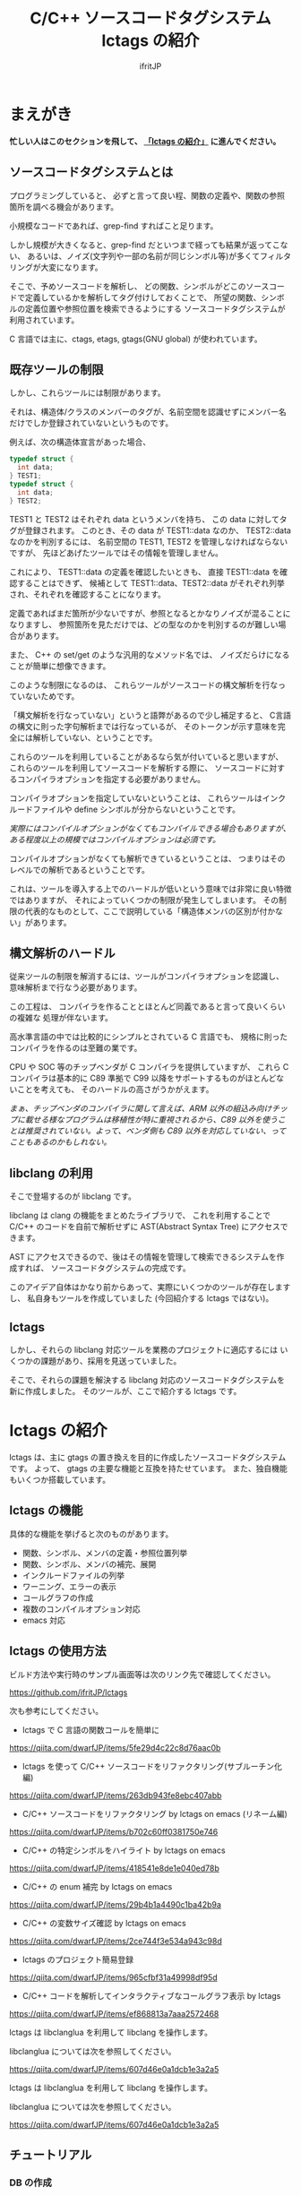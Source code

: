 # -*- coding:utf-8 -*-
#+AUTHOR: ifritJP
#+STARTUP: nofold

#+TITLE: C/C++ ソースコードタグシステム lctags の紹介

* まえがき

*忙しい人はこのセクションを飛して、 [[#lctags][「lctags の紹介」]] に進んでください。*


** ソースコードタグシステムとは

プログラミングしていると、
必ずと言って良い程、関数の定義や、関数の参照箇所を調べる機会があります。

小規模なコードであれば、grep-find すればこと足ります。

しかし規模が大きくなると、grep-find だといつまで経っても結果が返ってこない、
あるいは、ノイズ(文字列や一部の名前が同じシンボル等)が多くてフィルタリングが大変になります。

そこで、予めソースコードを解析し、
どの関数、シンボルがどこのソースコードで定義しているかを解析してタグ付けしておくことで、
所望の関数、シンボルの定義位置や参照位置を検索できるようにする
ソースコードタグシステムが利用されています。

C 言語では主に、ctags, etags, gtags(GNU global) が使われています。

** 既存ツールの制限

しかし、これらツールには制限があります。

それは、構造体/クラスのメンバーのタグが、名前空間を認識せずにメンバー名だけでしか登録されていないというものです。

例えば、次の構造体宣言があった場合、

#+BEGIN_SRC C
typedef struct {
  int data;
} TEST1;
typedef struct {
  int data;
} TEST2;
#+END_SRC

TEST1 と TEST2 はそれぞれ data というメンバを持ち、
この data に対してタグが登録されます。
このとき、その data が TEST1::data なのか、 TEST2::data なのかを判別するには、
名前空間の TEST1, TEST2 を管理しなければならないですが、
先ほどあげたツールではその情報を管理しません。

これにより、 TEST1::data の定義を確認したいときも、
直接 TEST1::data を確認することはできず、
候補として TEST1::data、TEST2::data がそれぞれ列挙され、それぞれを確認することになります。

定義であればまだ箇所が少ないですが、参照となるとかなりノイズが混ることになりますし、
参照箇所を見ただけでは、どの型なのかを判別するのが難しい場合があります。

また、 C++ の set/get のような汎用的なメソッド名では、
ノイズだらけになることが簡単に想像できます。

このような制限になるのは、
これらツールがソースコードの構文解析を行なっていないためです。

「構文解析を行なっていない」というと語弊があるので少し補足すると、
C言語の構文に則った字句解析までは行なっているが、
そのトークンが示す意味を完全には解析していない、ということです。

これらのツールを利用していることがあるなら気が付いていると思いますが、
これらのツールを利用してソースコードを解析する際に、
ソースコードに対するコンパイラオプションを指定する必要がありません。

コンパイラオプションを指定していないということは、
これらツールはインクルードファイルや define シンボルが分からないということです。

/実際にはコンパイルオプションがなくてもコンパイルできる場合もありますが、ある程度以上の規模ではコンパイルオプションは必須です。/

コンパイルオプションがなくても解析できているということは、
つまりはそのレベルでの解析であるということです。

これは、ツールを導入する上でのハードルが低いという意味では非常に良い特徴ではありますが、
それによっていくつかの制限が発生してしまいます。
その制限の代表的なものとして、ここで説明している「構造体メンバの区別が付かない」があります。

** 構文解析のハードル

従来ツールの制限を解消するには、ツールがコンパイラオプションを認識し、
意味解析まで行なう必要があります。

この工程は、
コンパイラを作ることとほとんど同義であると言って良いくらいの複雑な
処理が伴ないます。

高水準言語の中では比較的にシンプルとされている C 言語でも、
規格に則ったコンパイラを作るのは至難の業です。

CPU や SOC 等のチップベンダが C コンパイラを提供していますが、
これら C コンパイラは基本的に C89 準拠で
C99 以降をサポートするものがほとんどないことを考えても、
そのハードルの高さがうかがえます。

/まぁ、チップベンダのコンパイラに関して言えば、ARM 以外の組込み向けチップに載せる様なプログラムは移植性が特に重視されるから、C89 以外を使うことは推奨されていない。よって、ベンダ側も C89 以外を対応していない、ってこともあるのかもしれない。/

** libclang の利用

そこで登場するのが libclang です。

libclang は clang の機能をまとめたライブラリで、
これを利用することで C/C++ のコードを自前で解析せずに AST(Abstract Syntax Tree) にアクセスできます。

AST にアクセスできるので、後はその情報を管理して検索できるシステムを作成すれば、
ソースコードタグシステムの完成です。

このアイデア自体はかなり前からあって、実際にいくつかのツールが存在しますし、
私自身もツールを作成していました (今回紹介する lctags ではない)。

** lctags 

しかし、それらの libclang 対応ツールを業務のプロジェクトに適応するには
いくつかの課題があり、採用を見送っていました。

そこで、それらの課題を解決する libclang 対応のソースコードタグシステムを新に作成しました。
そのツールが、ここで紹介する lctags です。

* lctags の紹介
  :PROPERTIES:
  :CUSTOM_ID: lctags
  :END:

lctags は、主に gtags の置き換えを目的に作成したソースコードタグシステムです。
よって、 gtags の主要な機能と互換を持たせています。
また、独自機能もいくつか搭載しています。


** lctags の機能

具体的な機能を挙げると次のものがあります。

- 関数、シンボル、メンバの定義・参照位置列挙
- 関数、シンボル、メンバの補完、展開
- インクルードファイルの列挙
- ワーニング、エラーの表示
- コールグラフの作成
- 複数のコンパイルオプション対応
- emacs 対応

** lctags の使用方法

ビルド方法や実行時のサンプル画面等は次のリンク先で確認してください。

[[https://github.com/ifritJP/lctags]]


次も参考にしてください。

- lctags で C 言語の関数コールを簡単に
https://qiita.com/dwarfJP/items/5fe29d4c22c8d76aac0b

- lctags を使って C/C++ ソースコードをリファクタリング(サブルーチン化編)
https://qiita.com/dwarfJP/items/263db943fe8ebc407abb

- C/C++ ソースコードをリファクタリング by lctags on emacs (リネーム編)
https://qiita.com/dwarfJP/items/b702c60ff0381750e746

- C/C++ の特定シンボルをハイライト by lctags on emacs  
https://qiita.com/dwarfJP/items/418541e8de1e040ed78b

- C/C++ の enum 補完 by lctags on emacs
[[https://qiita.com/dwarfJP/items/29b4b1a4490c1ba42b9a]]  

- C/C++ の変数サイズ確認 by lctags on emacs
https://qiita.com/dwarfJP/items/2ce744f3e534a943c98d

- lctags のプロジェクト簡易登録
https://qiita.com/dwarfJP/items/965cfbf31a49998df95d  

- C/C++ コードを解析してインタラクティブなコールグラフ表示 by lctags
https://qiita.com/dwarfJP/items/ef868813a7aaa2572468  


lctags は libclanglua を利用して libclang を操作します。

libclanglua については次を参照してください。

https://qiita.com/dwarfJP/items/607d46e0a1dcb1e3a2a5

lctags は libclanglua を利用して libclang を操作します。

libclanglua については次を参照してください。

https://qiita.com/dwarfJP/items/607d46e0a1dcb1e3a2a5

** チュートリアル

*** DB の作成

プロジェクトディレクトリのトップディレクトリで lctags init . を実行します。

ここではプロジェクトディレクトリとして新しく test を作成し、そこに DB を作成します。

#+BEGIN_SRC TXT
$ mkdir test
$ cd test
$ lctags init .
#+END_SRC

*** ソースファイルの作成

ソースファイルはなんでも構いませんが、
以降は次の内容のソースに沿って説明します。

#+BEGIN_SRC C -n
typedef enum {
    enum_val1,
    enum_val2,
    enum_val3,
    enum_val4
} enum_val_t;
struct DATA {
    enum_val_t value;
    struct DATA * pData;
};
struct DATA2 {
    int value;
    enum_val_t value2;
    struct DATA * pData;
};
void sub( void )
{
    struct DATA data;
    struct DATA2 data2;
    struct DATA2 data22;
    data.value = enum_val2;
    data2.value = 0;
    data22.value2 = enum_val1;

}
#+END_SRC

*** ソースファイルの登録

次のコマンドで sub.c を登録する。

#+BEGIN_SRC TXT
$ lctags build gcc sub.c
#+END_SRC

これで sub.c の情報が登録されます。

-I 等のコンパイルオプションが必要な場合は、
通常のコンパイル通り gcc に続けて指定します。

*** シンボル定義位置の列挙

次のコマンドで DATA の定義場所をリストします。

#+BEGIN_SRC TXT
$ lctags -x DATA
DATA                7 ./sub.c          struct DATA {
#+END_SRC

emacs の場合、M-t DATA で定義場所にジャンプします。

*** シンボル参照位置の列挙  

次のコマンドで value の参照場所をリストします。

#+BEGIN_SRC TXT
$ lctags -xr value
value              21 ./sub.c              data.value = enum_val2;
value              22 ./sub.c              data2.value = 0;
#+END_SRC

emacs の場合、M-r value で参照場所をリストします。

この場合、 DATA::value, DATA2::value の両方をリストします。

*** 完全限定名シンボル定義位置の列挙
  
次のコマンドで DATA::value の定義場所をリストします。

#+BEGIN_SRC TXT
$ lctags -x ::@struct::DATA::value
::@struct::DATA::value    8 ./sub.c              enum_val_t value;
#+END_SRC

上記結果を見ると、DATA2::value が除外されていることが分かります。

emacs の場合、21 行目の ~data.value = enum_val2;~ の value の箇所にカーソルを合せて、
C-u M-t で定義場所にジャンプします。

*** 完全限定名シンボル参照位置の列挙

次のコマンドで DATA2::value の参照場所をリストします。

#+BEGIN_SRC TXT
$ lctags -xr ::@struct::DATA2::value
::@struct::DATA2::value   22 ./sub.c              data2.value = 0;
#+END_SRC

上記結果を見ると、DATA::value が除外されていることが分かります。


emacs の場合、12 行目の int value; の value の箇所にカーソルを合せて、
C-u M-r で参照場所にジャンプします。

*** メンバ補完, 展開
  
emacs で 24 行目に次を追記し、

#+BEGIN_SRC TXT
data2.
#+END_SRC

. の後で C-c C-/ を入力すると、value, value2, pData をリストします。

pData にカーソルを移動し C-M-f を入力すると pData が展開され、
さらに pData のメンバ補完状態になります。

この状態で C-M-b を入力すると pData の展開が戻ります。

メンバをリスト表示している状態で C-SPC を入力すると、メンバがマークされます。
メンバを複数マークして RET すると、マークしたメンバーが展開されます。

*** enum 補完
  
21 行目の ~data.value = enum_val2;~ の ~enum_val2~ の位置にカーソルを移動し、
C-c C-x を入力すると、 ~enum_val_t~ の enum 値補完になります。

#+BEGIN_SRC TXT
(E) enum_val1 => 0 <::@enum::<enum_enum_val_t>>
(E) enum_val2 => 1 <::@enum::<enum_enum_val_t>>
(E) enum_val3 => 2 <::@enum::<enum_enum_val_t>>
(E) enum_val4 => 3 <::@enum::<enum_enum_val_t>>
#+END_SRC

このとき、リストには enum 値の数値も表示されます。

ここで別の値を選択すると、 ~enum_val2~ が選択した enum 値に置き換わります。

また、 ~data.value = enum_val2;~ の ~enum_val2;~ の部分を削除し、
= の直後にカーソルを合せて C-c C-/ を入力すると、
~enum_val_t~ の値補完になります。

*** 構文エラーチェック

22 行目の data2.value = 0; を data2.val = 0; に編集し C-c C-f を入力すると、
構文チェックされ次のエラー内容を示すバッファが開きます。

#+BEGIN_SRC TXT
sub.c:22: error: no member named 'val' in 'struct DATA2'
#+END_SRC

このバッファ内の行に移動して RET すると、そのエラー箇所に飛びます。

変更を元に戻して C-c C-f を入力すると、ミニバッファに次のメッセージが表示されます。

#+BEGIN_SRC TXT
none diagnostics message
#+END_SRC

*** snippet

解析した情報をもとに、 snippet を展開します。
     
**** メンバダンプ
  
sub() 内の空いている行に data2 を入力し、 C-c l を入力するとメニューが開きます。
この状態で G (大文字) を入力し、さらに m を入力します。
すると mini-buffer に log function?: printf( が表示されます。
ここでそのまま ENTER すると、 次の data2 のメンバを出力する printf が生成されます。

#+BEGIN_SRC c
    printf( "data22.value = %p\n", data22.value );
    printf( "data22.value2 = %p\n", data22.value2 );
    printf( "data22.pData = %p\n", data22.pData );
#+END_SRC

なお、書式は全て %p として出力します。

**** enum 文字列変換
  
sub() 内の空いている行に ~enum_val_t~ を入力し、 C-c l を入力するとメニューが開きます。
この状態で G (大文字) を入力し、さらに e を入力します。
すると、次の ~enum_val_t~ の enum 値を文字列変換する switch 文が出力されます。

#+BEGIN_SRC c
    switch (enum_val2) {
    case enum_val1:
        return "enum_val1";
    case enum_val2:
        return "enum_val2";
    case enum_val3:
        return "enum_val3";
    case enum_val4:
        return "enum_val4";
    default:
        return NULL;
    }
#+END_SRC


** lctags の制限事項

+ lctags は libclang を利用しているので C/C++ のソースコードを解析することができます。
  しかし、私自身が C++ をあまり利用していないため C++ での動作検証がほとんど出来ていません。
+ DB サイズは gtags と比べると 2 倍以上の大きさになります。
  これによりストレージの容量を消費するのはもちろん、シンボルの検索などで利用するメモリ量も増加します。
+ 解析は高速性を重視して journal mode を memory に設定しています。
  これにより、メモリを多めに消費します。
  とはいえ、 高々 1 プロセス 100M 程度なので、いまどきの PC であれば然程影響はないと思います。


* lctags の内部情報

*以降はユーザ向け情報でなはく、内部の技術情報なので興味のある方だけ参考程度にどうぞ*

** ツール構成

lctags は次のソフトウェアを利用しています。

+ lua, lua-dev
+ libclang-dev
+ luasqlite3
+ openssl

lctags は Lua で作成しています。

Lua を選択した理由は、次の通りです。

- コンパイル型ではなく、スクリプト型で気軽に開発したかった。
- 以前、他の言語で libclang を bind してツールを作成したことがあるが、
  良い結果を得られなかった経験があり、
  何か不具合があった時に深いレベルまで追える知識のある言語である必要があった。
  - libclang の公式 binding が利用できる python でソースコードタグシステムを実装したことがあるが、
    実行速度に難があった。
  - オープンソースの java 版 binding を利用したことがあるが、原因不明な不具合に悩まされた。
  - lua は binding の IF が非常にシンプルで、問題があっても追い易い。
- スクリプト言語でありながら、実行速度もそこそこ出る。
- JIT 版もあるので、実行速度に問題があればそれを利用できる。
- クロージャ等のいまどきのプログラムに必須の技術をサポートしている。
- 構成ファイルが最小限。
- セットアップが簡単。 
  - 「パッケージ管理が優秀」という意味ではなく、数個のファイルコピーだけで動かせるという意味。


   
** DB Table の設計

解析結果は SQLite で管理しています。

DB Table は、次の構成になっています。

なお、 DB Table は出来るだけ構成を維持するつもりですが、
機能追加等で変更することがあります。

#+BEGIN_SRC TXT
CREATE TABLE namespace ( id INTEGER PRIMARY KEY, snameId INTEGER, parentId INTEGER, digest CHAR(32), name VARCHAR UNIQUE COLLATE binary, otherName VARCHAR COLLATE binary, virtual INTEGER);
CREATE TABLE simpleName ( id INTEGER PRIMARY KEY, name VARCHAR UNIQUE COLLATE binary);
CREATE TABLE filePath ( id INTEGER PRIMARY KEY, path VARCHAR UNIQUE COLLATE binary, incFlag INTEGER, digest CHAR(32), currentDir VARCHAR COLLATE binary, invalidSkip INTEGER);
CREATE TABLE targetInfo ( fileId INTEGER, target VARCHAR COLLATE binary, compOp VARCHAR COLLATE binary, hasPch INTEGER, updateTime INTEGER, PRIMARY KEY ( fileId, target, compOp ) );
CREATE TABLE symbolDecl ( nsId INTEGER, snameId INTEGER, parentId INTEGER, type INTEGER, fileId INTEGER, line INTEGER, column INTEGER, endLine INTEGER, endColumn INTEGER, charSize INTEGER, comment VARCHAR COLLATE binary, hasBodyFlag INTEGER, PRIMARY KEY( nsId, fileId, line ) );
CREATE TABLE symbolRef ( nsId INTEGER, snameId INTEGER, fileId INTEGER, line INTEGER, column INTEGER, endLine INTEGER, endColumn INTEGER, charSize INTEGER, belongNsId INTEGER, PRIMARY KEY( nsId, fileId, line, column ) );
CREATE TABLE funcCall ( nsId INTEGER, snameId INTEGER, belongNsId INTEGER, fileId INTEGER, line INTEGER, column INTEGER, endLine INTEGER, endColumn INTEGER, charSize INTEGER, PRIMARY KEY( nsId, belongNsId ) );
CREATE TABLE incRef ( id INTEGER, baseFileId INTEGER, line INTEGER );
CREATE TABLE incCache ( id INTEGER, baseFileId INTEGER, incFlag INTEGER, PRIMARY KEY( id, baseFileId ) );
CREATE TABLE tokenDigest ( fileId INTEGER, digest CHAR(32), PRIMARY KEY( fileId, digest ) );
CREATE TABLE preproDigest ( fileId INTEGER, nsId INTEGER, digest CHAR(32), PRIMARY KEY( fileId, nsId, digest ) );
CREATE TABLE etc ( keyName VARCHAR UNIQUE COLLATE binary PRIMARY KEY, val VARCHAR);
#+END_SRC

- namespace 
  - 名前空間を管理する。
- simpleName
  - 名前を管理する。
  - namespace は完全限定名で管理するのに対し、 simpleName は名前空間を除いた単純名を管理します。
- filePath
  - ファイルのパスを管理する。
- targetInfo
  - コンパイルオプションを管理する。
- symbolDecl
  - シンボルの定義位置を管理する。
- symbolRef
  - シンボルの参照位置を管理する。
- funcCall
  - 関数コール位置を管理する。
- incRef
  - インクルードの参照関係を管理する。
- incCache
  - インクルードの参照関係をメモ化管理する。
- tokenDigest
  - ファイルの解析結果の digest を管理する。
- preproDigest
  - ファイルのプリプロセス解析結果の digest を管理する。
- etc
  - バージョン情報等のメタ情報を管理する。
    
Table は、パフォーマンスを優先して、あまり正規化していません。

lctags で作成した DB は、lctags を通さずに直接 SQLite でアクセスすることも可能です。

** 設計方針

一般的な話だと思いますが、特に次のことを気をつけて設計しています。

  *『SQL に依存しないように DB アクセス処理をカプセル化する。』*

手軽さから SQLite を採用していますが、
パフォーマンス次第では別の SQL DB や NoSQL に置き換える必要があると考えているので、
データアクセスは SQL に依存しない形にカプセル化しています。
また、使用する SQL のクエリも単純なものに限定しています。

DB アクセスは 2 つのソースでカプセル化しています。

- DBAccess.lua
- DBCtrl.lua  
  
DBAccess.lua は SQLite をカプセル化し、DBCtrl.lua は SQL をカプセル化しています。

ただし、いくつかこの方針から外れてしまっている箇所もあります。

なお DBCtrl.lua については、
規模が大きくなってしまっているため将来的にモジュールを分割したいと思っています。

** ソース構成

lctags のソース構成について説明します。

ツールに何か不具合がある場合、
大抵は Analyzer.lua, DBCtrl.lua, Complete.lua にあります。
    
*** Lua     

- lctags.lua
  - メインソース
  - コマンドライン解析の結果を受け、各種処理に振り分ける
- Option.lua
  - コマンドライン解析
- Analyzer.lua
  - AST 解析
- DBCtrl.lua
  - DB 制御
- DBAccess.lua
  - SQLite 制御
- Complete.lua
  - 補完制御
- Make.lua
  - ビルド制御
- Util.lua
  - 汎用処理
- Query.lua
  - DB 問い合わせ
- OutputCtrl.lua
  - DB 問い合わせ結果出力制御
- StatusServer.lua
  - 解析ステータスサーバ
- TermCtrl.lua
  - ターミナル制御
- config.lua
  - lctags.cnf のサンプル
- gcc.lua
  - gcc 用の conf
- Json.lua
  - JSON enc/dec
- LogCtrl.lua
  - ログ出力
- StackCalc.lua
  - スタック使用量解析(開発中)
- DynamicCall.lua
  - 動的呼び出し解析(開発中)

*** emacs lisp
  
- lctags.el
  - メインソース
- lctags-dispatch.el
  - コマンドメニュー
- lctags-helm.el
  - helm 用
- lctags-anything.el
  - anything 用

** テスト

テストは次のコマンドで実行できます。

#+BEGIN_SRC C
$ make test
#+END_SRC

